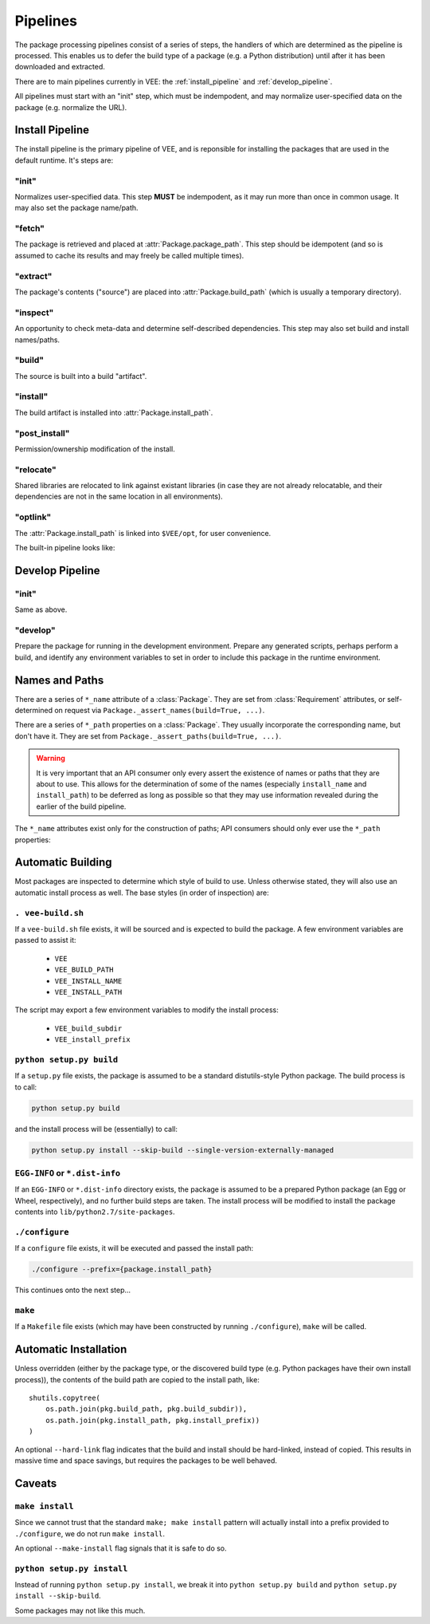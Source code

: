 Pipelines
=========

The package processing pipelines consist of a series of steps, the handlers of
which are determined as the pipeline is processed. This enables us to defer
the build type of a package (e.g. a Python distribution) until after it has
been downloaded and extracted.

There are to main pipelines currently in VEE: the :ref:`install_pipeline` and
:ref:`develop_pipeline`.

All pipelines must start with an "init" step, which must be indempodent, and
may normalize user-specified data on the package (e.g. normalize the URL).


.. _install_pipeline:

Install Pipeline
----------------

The install pipeline is the primary pipeline of VEE, and is reponsible for
installing the packages that are used in the default runtime. It's steps are:

"init"
~~~~~~

Normalizes user-specified data. This step **MUST** be indempodent, as it may run
more than once in common usage. It may also set the package name/path.

"fetch"
~~~~~~~

The package is retrieved and placed at :attr:`Package.package_path`.
This step should be idempotent (and so is assumed to cache its results and
may freely be called multiple times).

"extract"
~~~~~~~~~

The package's contents ("source") are placed into :attr:`Package.build_path`
(which is usually a temporary directory).

"inspect"
~~~~~~~~~

An opportunity to check meta-data and determine self-described dependencies.
This step may also set build and install names/paths.

"build"
~~~~~~~

The source is built into a build "artifact".

"install"
~~~~~~~~~

The build artifact is installed into :attr:`Package.install_path`.

"post_install"
~~~~~~~~~~~~~~

Permission/ownership modification of the install.

"relocate"
~~~~~~~~~~

Shared libraries are relocated to link against existant libraries (in case
they are not already relocatable, and their dependencies are not in the same
location in all environments).

"optlink"
~~~~~~~~~

The :attr:`Package.install_path` is linked into ``$VEE/opt``, for user
convenience. 


The built-in pipeline looks like:

.. graphviz::

   digraph install_pipeline {

      "git.init" -> "git.fetch";
      "git.fetch" -> "file.extract";

      "generic.init" -> "file.fetch";

      "file.fetch" -> "file.extract";
      "file.fetch" -> "archive.extract";

      "http.init" -> "http.fetch";
      "http.fetch" -> "archive.extract";

      "file.extract" -> "generic.inspect"
      "file.extract" -> "python.inspect"
      "archive.extract" -> "generic.inspect"
      "archive.extract" -> "python.inspect"

      "python.inspect" -> "python.build" -> "python.install"
      "generic.inspect" -> "generic.build" -> "generic.install"
      "generic.inspect" -> "self.build" -> "generic.install"
      "generic.build" -> "self.install"
      "self.build" -> "self.install"

      "generic.inspect" -> "make.build" -> "generic.install"
      "make.build" -> "make.install"

      "python.install" -> "generic.relocate"
      "generic.install" -> "generic.relocate"
      "self.install" -> "generic.relocate"
      "make.install" -> "generic.relocate"

      "homebrew.init" -> "homebrew.fetch" -> "homebrew.extract" -> "homebrew.inspect" -> "homebrew.build" -> "homebrew.install" -> "generic.relocate"

      "generic.inspect" [style=dashed]
      "generic.build" [style=dashed]
      "homebrew.extract" [style=dashed]
      "homebrew.install" [style=dashed]

      "generic.relocate" -> "generic.optlink"





   }



.. _develop_pipeline:

Develop Pipeline
----------------

"init"
~~~~~~

Same as above.

"develop"
~~~~~~~~~

Prepare the package for running in the development environment. Prepare any
generated scripts, perhaps perform a build, and identify any environment
variables to set in order to include this package in the runtime environment.



Names and Paths
---------------

There are a series of ``*_name`` attribute of a :class:`Package`. They are
set from :class:`Requirement` attributes, or self-determined on request via
``Package._assert_names(build=True, ...)``.

There are a series of ``*_path`` properties on a :class:`Package`. They usually
incorporate the corresponding name, but don't have it. They are set from
``Package._assert_paths(build=True, ...)``.

.. warning:: It is very important that an API consumer only every assert the existence of
    names or paths that they are about to use. This allows for the determination
    of some of the names (especially ``install_name`` and ``install_path``) to be
    deferred as long as possible so that they may use information revealed during
    the earlier of the build pipeline.

The ``*_name`` attributes exist only for the construction of paths; API consumers
should only ever use the ``*_path`` properties:

.. attribute:: Package.package_path

    The location of the package (e.g. archive or git work tree) on disk. This
    must always be correct and never change. Therefore it can only derive from
    the requirement's specification.

.. attribute:: Package.build_path

    A (usually temporary) directory for building. This must not change once the package
    has been extracted.

.. attribute:: Package.install_path

    The final location of a built artifact. May be ``None`` if it cannot be
    determined. This must not change once installed.

.. attribute:: Package.build_subdir

    Where within the build_path to install from. Good for selecting a sub directory
    that the package build itself into.

.. attribute:: Package.install_prefix

    Where within the install_path to install into. Good for installing packages
    into the correct place within the standard tree.


Automatic Building
------------------

Most packages are inspected to determine which style of build to use. Unless
otherwise stated, they will also use an automatic install process as well. The
base styles (in order of inspection) are:


``. vee-build.sh``
~~~~~~~~~~~~~~~~~~

If a ``vee-build.sh`` file exists, it will be sourced and is expected to build
the package. A few environment variables are passed to assist it:

    - ``VEE``
    - ``VEE_BUILD_PATH``
    - ``VEE_INSTALL_NAME``
    - ``VEE_INSTALL_PATH``

The script may export a few environment variables to modify the install
process:

    - ``VEE_build_subdir``
    - ``VEE_install_prefix``


``python setup.py build``
~~~~~~~~~~~~~~~~~~~~~~~~~

If a ``setup.py`` file exists, the package is assumed to be a standard
distutils-style Python package. The build process is to call:

.. code-block:: bash

    python setup.py build

and the install process will be (essentially) to call:

.. code-block:: bash

    python setup.py install --skip-build --single-version-externally-managed


``EGG-INFO`` or ``*.dist-info``
~~~~~~~~~~~~~~~~~~~~~~~~~~~~~~~~~

If an ``EGG-INFO`` or ``*.dist-info`` directory exists, the package is
assumed to be a prepared Python package (an Egg or Wheel, respectively), and no
further build steps are taken. The install process will be modified to install
the package contents into ``lib/python2.7/site-packages``.


``./configure``
~~~~~~~~~~~~~~~

If a ``configure`` file exists, it will be executed and passed the install path:

.. code-block:: bash

    ./configure --prefix={package.install_path}

This continues onto the next step...


``make``
~~~~~~~~

If a ``Makefile`` file exists (which may have been constructed by running
``./configure``), ``make`` will be called.


Automatic Installation
----------------------

Unless overridden (either by the package type, or the discovered build type
(e.g. Python packages have their own install process)), the contents of
the build path are copied to the install path, like::

    shutils.copytree(
        os.path.join(pkg.build_path, pkg.build_subdir)),
        os.path.join(pkg.install_path, pkg.install_prefix))
    )

An optional ``--hard-link`` flag indicates that the build and install should
be hard-linked, instead of copied. This results in massive time and space
savings, but requires the packages to be well behaved.


Caveats
-------

``make install``
~~~~~~~~~~~~~~~~

Since we cannot trust that the standard ``make; make install`` pattern will
actually install into a prefix provided to
``./configure``, we do not run ``make install``.

An optional ``--make-install`` flag signals that it is safe to do so.


``python setup.py install``
~~~~~~~~~~~~~~~~~~~~~~~~~~~

Instead of running ``python setup.py install``, we break it into
``python setup.py build`` and ``python setup.py install --skip-build``.

Some packages may not like this much.

